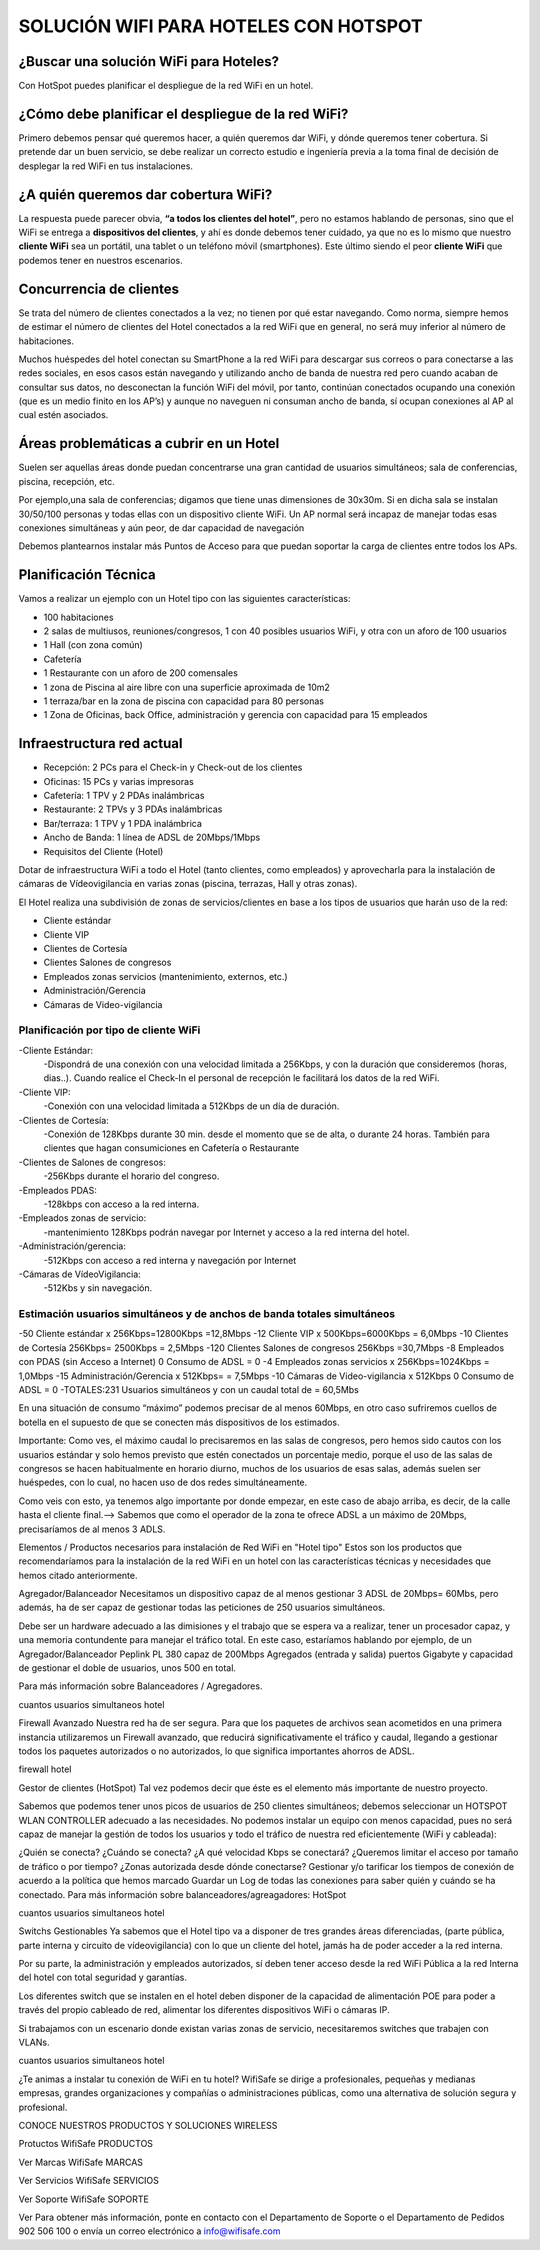 SOLUCIÓN WIFI PARA HOTELES CON HOTSPOT
=================================================================

¿Buscar una solución WiFi para Hoteles?
++++++++++++++++++++++++++++++++++++++++++

Con HotSpot puedes planificar el despliegue de la red WiFi en un hotel.

¿Cómo debe planificar el despliegue de la red WiFi?
++++++++++++++++++++++++++++++++++++++++++++++++++++++++

Primero debemos pensar qué queremos hacer, a quién queremos dar WiFi, y dónde queremos tener cobertura. Si pretende dar un buen servicio, se debe realizar un correcto estudio e ingeniería previa a la toma final de decisión de desplegar la red WiFi en tus instalaciones.


¿A quién queremos dar cobertura WiFi?
+++++++++++++++++++++++++++++++++++++++++++

La respuesta puede parecer obvia, **“a todos los clientes del hotel”**, pero no estamos hablando de personas, sino que el WiFi se entrega a **dispositivos del clientes**, y ahí es donde debemos tener cuidado, ya que no es lo mismo que nuestro **cliente WiFi** sea un portátil, una tablet o un teléfono móvil (smartphones). Este último siendo el peor **cliente WiFi** que podemos tener en nuestros escenarios.

Concurrencia de clientes
+++++++++++++++++++++++++++

Se trata del número de clientes conectados a la vez; no tienen por qué estar navegando. Como norma, siempre hemos de estimar el número de clientes del Hotel conectados a la red WiFi que en general, no será muy inferior al número de habitaciones.

Muchos huéspedes del hotel conectan su SmartPhone a la red WiFi para descargar sus correos o para conectarse a las redes sociales, en esos casos están navegando y utilizando ancho de banda de nuestra red pero cuando acaban de consultar sus datos, no desconectan la función WiFi del móvil, por tanto, continúan conectados ocupando una conexión (que es un medio finito en los AP’s) y aunque no naveguen ni consuman ancho de banda, sí ocupan conexiones al AP al cual estén asociados.


Áreas problemáticas a cubrir en un Hotel
++++++++++++++++++++++++++++++++++++++++++

Suelen ser aquellas áreas donde puedan concentrarse una gran cantidad de usuarios simultáneos; sala de conferencias, piscina, recepción, etc.

Por ejemplo,una sala de conferencias; digamos que tiene unas dimensiones de 30x30m. Si en dicha sala se instalan 30/50/100 personas y todas ellas con un dispositivo cliente WiFi. Un AP normal será incapaz de manejar todas esas conexiones simultáneas y aún peor, de dar capacidad de navegación

Debemos plantearnos instalar más Puntos de Acceso para que puedan soportar la carga de clientes entre todos los APs.

Planificación Técnica
++++++++++++++++++++++++

Vamos a realizar un ejemplo con un Hotel tipo con las siguientes características:

- 100 habitaciones
- 2 salas de multiusos, reuniones/congresos, 1 con 40 posibles usuarios WiFi, y otra con un aforo de 100 usuarios
- 1 Hall (con zona común)
- Cafetería
- 1 Restaurante con un aforo de 200 comensales
- 1 zona de Piscina al aire libre con una superficie aproximada de 10m2
- 1 terraza/bar en la zona de piscina con capacidad para 80 personas
- 1 Zona de Oficinas, back Office, administración y gerencia con capacidad para 15 empleados

Infraestructura red actual
++++++++++++++++++++++++

- Recepción: 2 PCs para el Check-in y Check-out de los clientes
- Oficinas: 15 PCs y varias impresoras
- Cafetería: 1 TPV y 2 PDAs inalámbricas
- Restaurante: 2 TPVs y 3 PDAs inalámbricas
- Bar/terraza: 1 TPV y 1 PDA inalámbrica
- Ancho de Banda: 1 línea de ADSL de 20Mbps/1Mbps
- Requisitos del Cliente (Hotel)

Dotar de infraestructura WiFi a todo el Hotel (tanto clientes, como empleados) y aprovecharla para la instalación de cámaras de Vídeovigilancia en varias zonas (piscina, terrazas, Hall y otras zonas).

El Hotel realiza una subdivisión de zonas de servicios/clientes en base a los tipos de usuarios que harán uso de la red:

- Cliente estándar
- Cliente VIP
- Clientes de Cortesía
- Clientes Salones de congresos
- Empleados zonas servicios (mantenimiento, externos, etc.)
- Administración/Gerencia
- Cámaras de Video-vigilancia

Planificación por tipo de cliente WiFi
------------------------------------------

-Cliente Estándar: 
 -Dispondrá de una conexión con una velocidad limitada a 256Kbps, y con la duración que consideremos (horas, dias..). Cuando realice el Check-In el personal de recepción le facilitará los datos de la red WiFi.

-Cliente VIP: 
 -Conexión con una velocidad limitada a 512Kbps de un día de duración.

-Clientes de Cortesía: 
 -Conexión de 128Kbps durante 30 min. desde el momento que se de alta, o durante 24 horas. También para clientes que hagan consumiciones en Cafetería o Restaurante

-Clientes de Salones de congresos: 
 -256Kbps durante el horario del congreso.

-Empleados PDAS:
 -128kbps con acceso a la red interna.

-Empleados zonas de servicio:
 -mantenimiento 128Kbps podrán navegar por Internet y acceso a la red interna del hotel.

-Administración/gerencia:
 -512Kbps con acceso a red interna y navegación por Internet

-Cámaras de VídeoVigilancia:
 -512Kbs y sin navegación.

Estimación usuarios simultáneos y de anchos de banda totales simultáneos
---------------------------------------------------------------------

-50 Cliente estándar x 256Kbps=12800Kbps =12,8Mbps
-12 Cliente VIP x 500Kbps=6000Kbps = 6,0Mbps
-10 Clientes de Cortesía 256Kbps= 2500Kbps = 2,5Mbps
-120 Clientes Salones de congresos 256Kbps =30,7Mbps
-8 Empleados con PDAS (sin Acceso a Internet) 0 Consumo de ADSL = 0
-4 Empleados zonas servicios x 256Kbps=1024Kbps = 1,0Mbps
-15 Administración/Gerencia x 512Kbps= = 7,5Mbps
-10 Cámaras de Video-vigilancia x 512Kbps 0 Consumo de ADSL = 0
-TOTALES:231 Usuarios simultáneos y con un caudal total de = 60,5Mbs

En una situación de consumo “máximo” podemos precisar de al menos 60Mbps, en otro caso sufriremos cuellos de botella en el supuesto de que se conecten más dispositivos de los estimados.

Importante: Como ves, el máximo caudal lo precisaremos en las salas de congresos, pero hemos sido cautos con los usuarios estándar y solo hemos previsto que estén conectados un porcentaje medio, porque el uso de las salas de congresos se hacen habitualmente en horario diurno, muchos de los usuarios de esas salas, además suelen ser huéspedes, con lo cual, no hacen uso de dos redes simultáneamente.

Como veis con esto, ya tenemos algo importante por donde empezar, en este caso de abajo arriba, es decir, de la calle hasta el cliente final.--> Sabemos que como el operador de la zona te ofrece ADSL a un máximo de 20Mbps, precisaríamos de al menos 3 ADLS.

Elementos / Productos necesarios para instalación de Red WiFi en "Hotel tipo"
Estos son los productos que recomendaríamos para la instalación de la red WiFi en un hotel con las características técnicas y necesidades que hemos citado anteriormente.

Agregador/Balanceador
Necesitamos un dispositivo capaz de al menos gestionar 3 ADSL de 20Mbps= 60Mbs, pero además, ha de ser capaz de gestionar todas las peticiones de 250 usuarios simultáneos.

Debe ser un hardware adecuado a las dimisiones y el trabajo que se espera va a realizar, tener un procesador capaz, y una memoria contundente para manejar el tráfico total. En este caso, estaríamos hablando por ejemplo, de un Agregador/Balanceador Peplink PL 380 capaz de 200Mbps Agregados (entrada y salida) puertos Gigabyte y capacidad de gestionar el doble de usuarios, unos 500 en total.

Para más información sobre Balanceadores / Agregadores.

cuantos usuarios simultaneos hotel

Firewall Avanzado
Nuestra red ha de ser segura. Para que los paquetes de archivos sean acometidos en una primera instancia utilizaremos un Firewall avanzado, que reducirá significativamente el tráfico y caudal, llegando a gestionar todos los paquetes autorizados o no autorizados, lo que significa importantes ahorros de ADSL.

firewall hotel

Gestor de clientes (HotSpot)
Tal vez podemos decir que éste es el elemento más importante de nuestro proyecto.

Sabemos que podemos tener unos picos de usuarios de 250 clientes simultáneos; debemos seleccionar un HOTSPOT WLAN CONTROLLER adecuado a las necesidades. No podemos instalar un equipo con menos capacidad, pues no será capaz de manejar la gestión de todos los usuarios y todo el tráfico de nuestra red eficientemente (WiFi y cableada):

¿Quién se conecta?
¿Cuándo se conecta?
¿A qué velocidad Kbps se conectará?
¿Queremos limitar el acceso por tamaño de tráfico o por tiempo?
¿Zonas autorizada desde dónde conectarse?
Gestionar y/o tarificar los tiempos de conexión de acuerdo a la política que hemos marcado
Guardar un Log de todas las conexiones para saber quién y cuándo se ha conectado.
Para más información sobre balanceadores/agreagadores: HotSpot

cuantos usuarios simultaneos hotel

Switchs Gestionables
Ya sabemos que el Hotel tipo va a disponer de tres grandes áreas diferenciadas, (parte pública, parte interna y circuito de vídeovigilancia) con lo que un cliente del hotel, jamás ha de poder acceder a la red interna.

Por su parte, la administración y empleados autorizados, sí deben tener acceso desde la red WiFi Pública a la red Interna del hotel con total seguridad y garantías.

Los diferentes switch que se instalen en el hotel deben disponer de la capacidad de alimentación POE para poder a través del propio cableado de red, alimentar los diferentes dispositivos WiFi o cámaras IP.

Si trabajamos con un escenario donde existan varias zonas de servicio, necesitaremos switches que trabajen con VLANs.

cuantos usuarios simultaneos hotel

¿Te animas a instalar tu conexión de WiFi en tu hotel? WifiSafe se dirige a profesionales, pequeñas y medianas empresas, grandes organizaciones y compañías o administraciones públicas, como una alternativa de solución segura y profesional.



CONOCE NUESTROS PRODUCTOS Y SOLUCIONES WIRELESS

Protuctos WifiSafe
PRODUCTOS

Ver Marcas WifiSafe
MARCAS

Ver Servicios WifiSafe
SERVICIOS

Ver Soporte WifiSafe
SOPORTE

Ver
Para obtener más información, ponte en contacto con el Departamento de Soporte o el Departamento de Pedidos 902 506 100 o envía un correo electrónico a info@wifisafe.com
